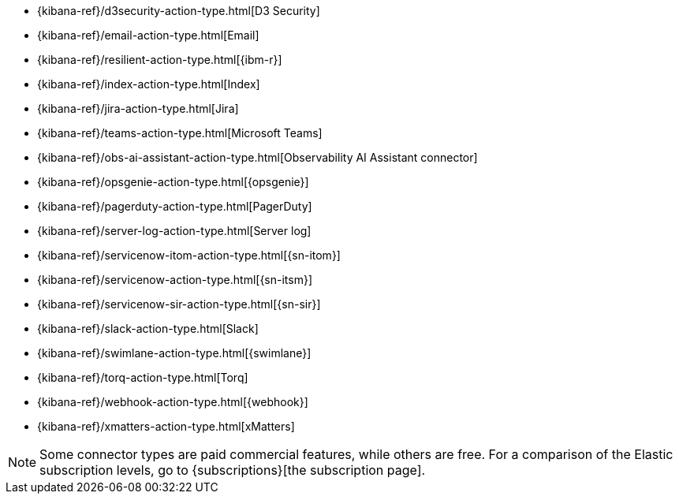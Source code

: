 * {kibana-ref}/d3security-action-type.html[D3 Security]
* {kibana-ref}/email-action-type.html[Email]
* {kibana-ref}/resilient-action-type.html[{ibm-r}]
* {kibana-ref}/index-action-type.html[Index]
* {kibana-ref}/jira-action-type.html[Jira]
* {kibana-ref}/teams-action-type.html[Microsoft Teams]
* {kibana-ref}/obs-ai-assistant-action-type.html[Observability AI Assistant connector]
* {kibana-ref}/opsgenie-action-type.html[{opsgenie}]
* {kibana-ref}/pagerduty-action-type.html[PagerDuty]
* {kibana-ref}/server-log-action-type.html[Server log]
* {kibana-ref}/servicenow-itom-action-type.html[{sn-itom}]
* {kibana-ref}/servicenow-action-type.html[{sn-itsm}]
* {kibana-ref}/servicenow-sir-action-type.html[{sn-sir}]
* {kibana-ref}/slack-action-type.html[Slack]
* {kibana-ref}/swimlane-action-type.html[{swimlane}]
* {kibana-ref}/torq-action-type.html[Torq]
* {kibana-ref}/webhook-action-type.html[{webhook}]
* {kibana-ref}/xmatters-action-type.html[xMatters]

[NOTE]
==============================================
Some connector types are paid commercial features, while others are free.
For a comparison of the Elastic subscription levels, go to
{subscriptions}[the subscription page].
==============================================

